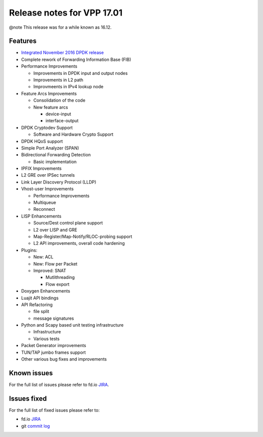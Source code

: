Release notes for VPP 17.01
===========================

@note This release was for a while known as 16.12.

Features
--------

-  `Integrated November 2016 DPDK release <http://www.dpdk.org/doc/guides/rel_notes/release_16_11.html>`__

-  Complete rework of Forwarding Information Base (FIB)

-  Performance Improvements

   -  Improvements in DPDK input and output nodes
   -  Improvements in L2 path
   -  Improvmeents in IPv4 lookup node

-  Feature Arcs Improvements

   -  Consolidation of the code
   -  New feature arcs

      -  device-input
      -  interface-output

-  DPDK Cryptodev Support

   -  Software and Hardware Crypto Support

-  DPDK HQoS support

-  Simple Port Analyzer (SPAN)

-  Bidirectional Forwarding Detection

   -  Basic implementation

-  IPFIX Improvements

-  L2 GRE over IPSec tunnels

-  Link Layer Discovery Protocol (LLDP)

-  Vhost-user Improvements

   -  Performance Improvements
   -  Multiqueue
   -  Reconnect

-  LISP Enhancements

   -  Source/Dest control plane support
   -  L2 over LISP and GRE
   -  Map-Register/Map-Notify/RLOC-probing support
   -  L2 API improvements, overall code hardening

-  Plugins:

   -  New: ACL
   -  New: Flow per Packet
   -  Improved: SNAT

      -  Mutlithreading
      -  Flow export

-  Doxygen Enhancements

-  Luajit API bindings

-  API Refactoring

   -  file split
   -  message signatures

-  Python and Scapy based unit testing infrastructure

   -  Infrastructure
   -  Various tests

-  Packet Generator improvements

-  TUN/TAP jumbo frames support

-  Other various bug fixes and improvements

Known issues
------------

For the full list of issues please refer to fd.io
`JIRA <https://jira.fd.io>`__.

Issues fixed
------------

For the full list of fixed issues please refer to:

- fd.io `JIRA <https://jira.fd.io>`__
- git `commit log <https://git.fd.io/vpp/log/?h=stable/1701>`__

